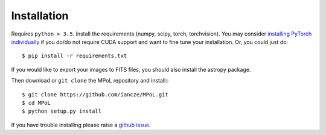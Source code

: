 ============
Installation
============

Requires ``python > 3.5``. Install the requirements (numpy, scipy, torch, torchvision). You may consider `installing PyTorch individually <https://pytorch.org/>`_ if you do/do not require CUDA support and want to fine tune your installation. Or, you could just do::

    $ pip install -r requirements.txt

If you would like to export your images to FITS files, you should also install the astropy package.

Then download or ``git clone`` the MPoL repository and install:::

    $ git clone https://github.com/iancze/MPoL.git
    $ cd MPoL
    $ python setup.py install

If you have trouble installing please raise a `github issue <https://github.com/iancze/MPoL/issues>`_.
